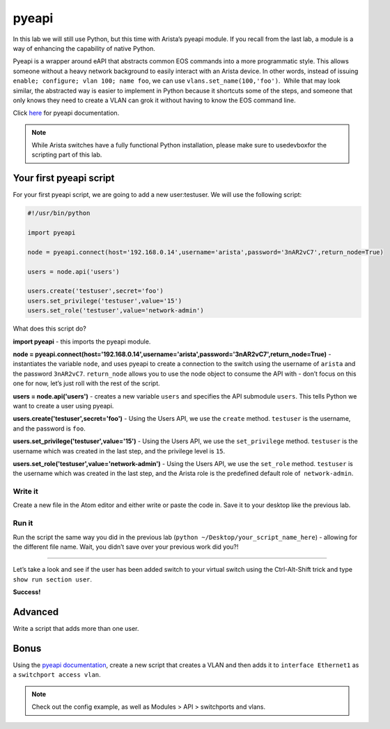 pyeapi
======

In this lab we will still use Python, but this time with Arista’s pyeapi
module. If you recall from the last lab, a module is a way of enhancing
the capability of native Python.

Pyeapi is a wrapper around eAPI that abstracts common EOS commands into
a more programmatic style. This allows someone without a heavy network
background to easily interact with an Arista device. In other words,
instead of issuing ``enable; configure; vlan 100; name foo``, we can
use ``vlans.set_name(100,'foo')``.  While that may look similar, the
abstracted way is easier to implement in Python because it shortcuts
some of the steps, and someone that only knows they need to create a
VLAN can grok it without having to know the EOS command line.

Click \ `here <http://pyeapi.readthedocs.io/en/latest/quickstart.html>`__\  for
pyeapi documentation.

.. note:: While Arista switches have a fully functional Python
          installation, please make sure to usedevboxfor the scripting part of this lab.

Your first pyeapi script
------------------------

For your first pyeapi script, we are going to add a new user:testuser.
We will use the following script:

.. code-block:: python

    #!/usr/bin/python

    import pyeapi

    node = pyeapi.connect(host='192.168.0.14',username='arista',password='3nAR2vC7',return_node=True)

    users = node.api('users')
    
    users.create('testuser',secret='foo')
    users.set_privilege('testuser',value='15')
    users.set_role('testuser',value='network-admin')

What does this script do?

**import pyeapi** - this imports the pyeapi module.

**node = pyeapi.connect(host='192.168.0.14',username='arista',password='3nAR2vC7',return_node=True)** -
instantiates the variable ``node``, and uses pyeapi to create a connection to
the switch using the username of ``arista`` and the
password ``3nAR2vC7``. ``return_node`` allows you to use the node object to consume
the API with - don’t focus on this one for now, let’s just roll with the
rest of the script.

**users = node.api('users')** - creates a new variable ``users`` and specifies
the API submodule ``users``. This tells Python we want to create a user using
pyeapi.

**users.create('testuser',secret='foo')** - Using the Users API, we use
the ``create`` method. ``testuser`` is the username, and the password is ``foo``.

**users.set_privilege('testuser',value='15')** - Using the Users API, we use
the ``set_privilege`` method. ``testuser`` is the username which was created in
the last step, and the privilege level is ``15``.

**users.set_role('testuser',value='network-admin')** - Using the Users API,
we use the ``set_role`` method. ``testuser`` is the username which was created in
the last step, and the Arista role is the predefined default role of
 ``network-admin``.

Write it
~~~~~~~~

Create a new file in the Atom editor and either write or paste the code
in. Save it to your desktop like the previous lab.

Run it
~~~~~~

Run the script the same way you did in the previous lab (``python
~/Desktop/your_script_name_here``) - allowing for the different file name.
Wait, you didn’t save over your previous work did you?!

--------------

Let’s take a look and see if the user has been added switch to your
virtual switch using the Ctrl-Alt-Shift trick and type ``show run section
user``.

.. image:: images/pyeapi_1.png
   :align: center

**Success!**

Advanced
--------

Write a script that adds more than one user.

Bonus
-----

Using the\  `pyeapi
documentation <http://pyeapi.readthedocs.io/en/latest/>`__\ ,
create a new script that creates a VLAN and then adds it to ``interface
Ethernet1`` as a ``switchport access vlan``.

.. note:: Check out the config example, as well as Modules > API > switchports and vlans.

